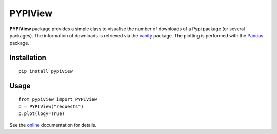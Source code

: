 PYPIView
#########

.. image:: https://badge.fury.io/py/pypiview.svg
    :target: https://badge.fury.io/py/pypiview.svg

.. image:: https://pypip.in/d/pypiview/badge.png
   :target: https://crate.io/packages/pypiview/

.. image:: https://secure.travis-ci.org/cokelaer/pypiview.png
   :target: http://travis-ci.org/cokelaer/pypiview

.. image:: https://coveralls.io/repos/cokelaer/pypiview/badge.png
  :target: https://coveralls.io/r/cokelaer/pypiview

.. image:: https://landscape.io/github/cokelaer/pypiview/master/landscape.png
   :target: https://landscape.io/github/cokelaer/pypiview/master

.. image:: https://badge.waffle.io/cokelaer/pypiview.png?label=ready&title=Ready 
   :target: https://waffle.io/cokelaer/pypiview





**PYPIView** package provides a simple class to visualise the number of downloads of a Pypi package (or several packages). The information of downloads is retrieved via the `vanity <https://pypi.python.org/pypi/vanity/2.0.3>`_ package. The plotting is performed with the  `Pandas <http://pandas.pydata.org/>`_ package.

Installation
==============

::

    pip install pypiview


Usage
========

::

    from pypiview import PYPIView
    p = PYPIView("requests")
    p.plot(logy=True)



.. image:: http://pythonhosted.org//pypiview/_images/index-1_00.png
    :target: http://pythonhosted.org//pypiview/_images/index-1_00.png



See the `online <http://pythonhosted.org//pypiview/>`_ documentation for details.

